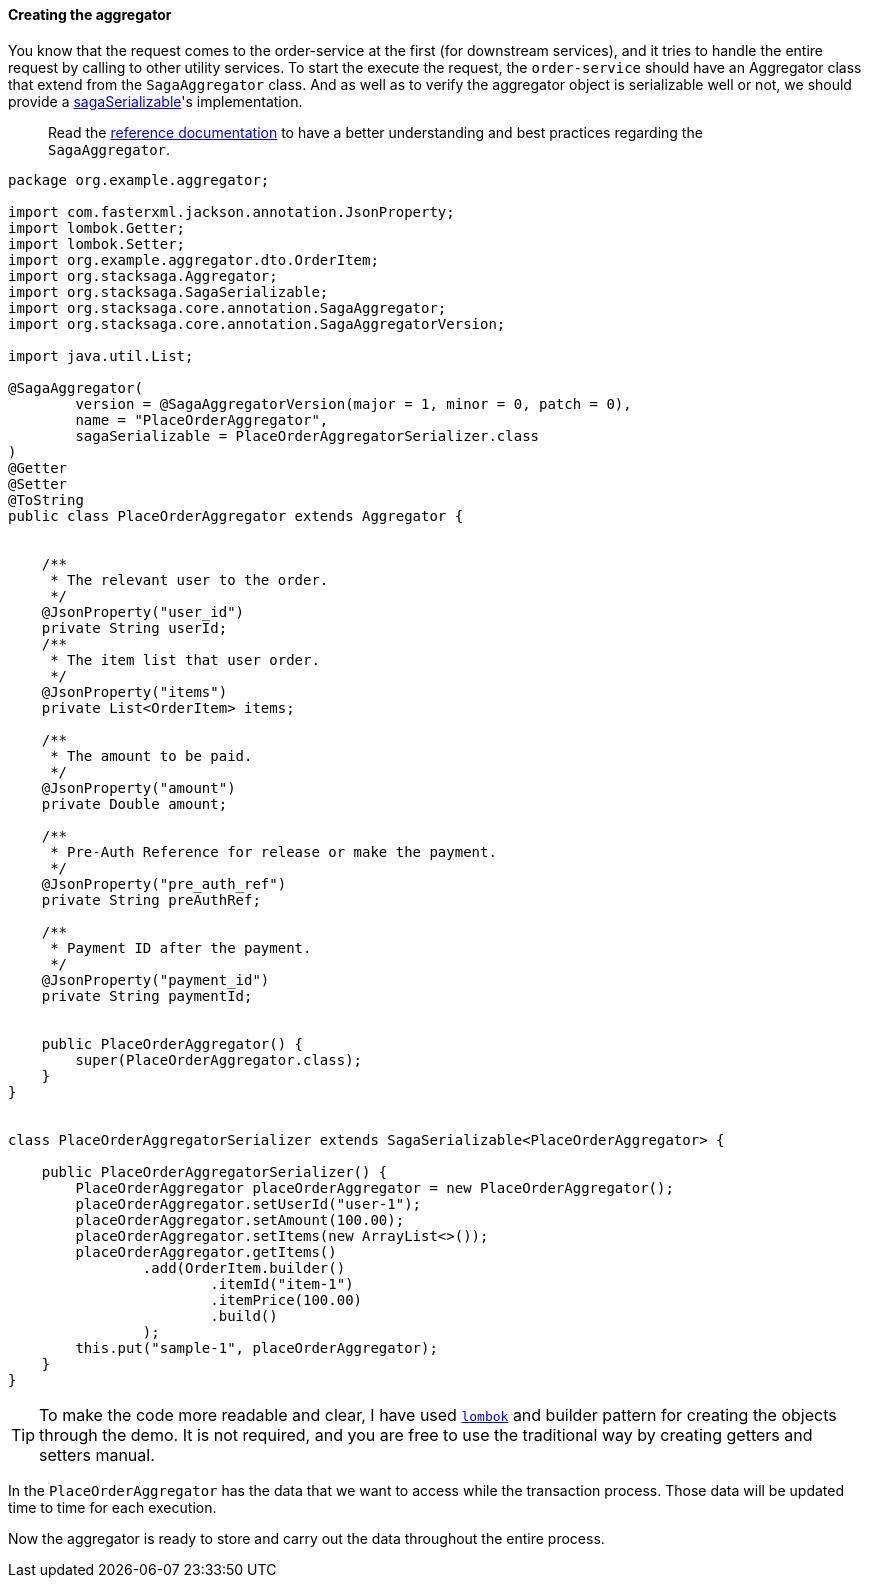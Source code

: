 ====  Creating the aggregator

You know that the request comes to the order-service at the first (for downstream services), and it tries to handle the entire request by calling to other utility services.
To start the execute the request, the `order-service` should have an Aggregator class that extend from the `SagaAggregator` class.
And as well as to verify the aggregator object is serializable well or not, we should provide a xref:framework:aggregator_serialization.adoc[sagaSerializable]'s implementation.

> Read the xref://[reference documentation]
to have a better understanding and best practices regarding the `SagaAggregator`.

[source,java]
----
package org.example.aggregator;

import com.fasterxml.jackson.annotation.JsonProperty;
import lombok.Getter;
import lombok.Setter;
import org.example.aggregator.dto.OrderItem;
import org.stacksaga.Aggregator;
import org.stacksaga.SagaSerializable;
import org.stacksaga.core.annotation.SagaAggregator;
import org.stacksaga.core.annotation.SagaAggregatorVersion;

import java.util.List;

@SagaAggregator(
        version = @SagaAggregatorVersion(major = 1, minor = 0, patch = 0),
        name = "PlaceOrderAggregator",
        sagaSerializable = PlaceOrderAggregatorSerializer.class
)
@Getter
@Setter
@ToString
public class PlaceOrderAggregator extends Aggregator {


    /**
     * The relevant user to the order.
     */
    @JsonProperty("user_id")
    private String userId;
    /**
     * The item list that user order.
     */
    @JsonProperty("items")
    private List<OrderItem> items;

    /**
     * The amount to be paid.
     */
    @JsonProperty("amount")
    private Double amount;

    /**
     * Pre-Auth Reference for release or make the payment.
     */
    @JsonProperty("pre_auth_ref")
    private String preAuthRef;

    /**
     * Payment ID after the payment.
     */
    @JsonProperty("payment_id")
    private String paymentId;


    public PlaceOrderAggregator() {
        super(PlaceOrderAggregator.class);
    }
}


class PlaceOrderAggregatorSerializer extends SagaSerializable<PlaceOrderAggregator> {

    public PlaceOrderAggregatorSerializer() {
        PlaceOrderAggregator placeOrderAggregator = new PlaceOrderAggregator();
        placeOrderAggregator.setUserId("user-1");
        placeOrderAggregator.setAmount(100.00);
        placeOrderAggregator.setItems(new ArrayList<>());
        placeOrderAggregator.getItems()
                .add(OrderItem.builder()
                        .itemId("item-1")
                        .itemPrice(100.00)
                        .build()
                );
        this.put("sample-1", placeOrderAggregator);
    }
}
----

TIP: To make the code more readable and clear, I have used https://projectlombok.org/:[`lombok`]
and builder pattern for creating the objects through the demo.
It is not required, and you are free to use the traditional way by creating getters and setters manual.

In the `PlaceOrderAggregator` has the data that we want to access while the transaction process.
Those data will be updated time to time for each execution.

Now the aggregator is ready to store and carry out the data throughout the entire process.

